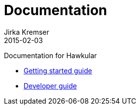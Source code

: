 = Documentation
Jirka Kremser
2015-02-03
:descritpion: Documentation for Hawkular
:jbake-type: page
:jbake-status: published


Documentation for Hawkular

* link:getting-started.html[Getting started guide]
* link:development.html[Developer guide]

